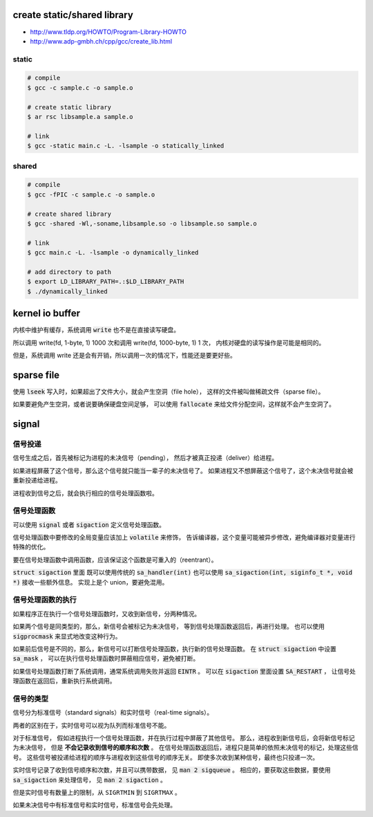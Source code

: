 create static/shared library
=============================

+ http://www.tldp.org/HOWTO/Program-Library-HOWTO
+ http://www.adp-gmbh.ch/cpp/gcc/create_lib.html

static
-------

.. code::

    # compile
    $ gcc -c sample.c -o sample.o

    # create static library
    $ ar rsc libsample.a sample.o

    # link
    $ gcc -static main.c -L. -lsample -o statically_linked


shared
-------

.. code::

    # compile
    $ gcc -fPIC -c sample.c -o sample.o

    # create shared library
    $ gcc -shared -Wl,-soname,libsample.so -o libsample.so sample.o

    # link
    $ gcc main.c -L. -lsample -o dynamically_linked

    # add directory to path
    $ export LD_LIBRARY_PATH=.:$LD_LIBRARY_PATH
    $ ./dynamically_linked





kernel io buffer
=================
内核中维护有缓存，系统调用 :code:`write` 也不是在直接读写硬盘。

所以调用 write(fd, 1-byte, 1) 1000 次和调用 write(fd, 1000-byte, 1) 1 次，
内核对硬盘的读写操作是可能是相同的。

但是，系统调用 write 还是会有开销，所以调用一次的情况下，性能还是要更好些。






sparse file
============
使用 :code:`lseek` 写入时，如果超出了文件大小，就会产生空洞（file hole），
这样的文件被叫做稀疏文件（sparse file）。

如果要避免产生空洞，或者说要确保硬盘空间足够，
可以使用 :code:`fallocate` 来给文件分配空间，这样就不会产生空洞了。






signal
=======

信号投递
---------
信号生成之后，首先被标记为进程的未决信号（pending），
然后才被真正投递（deliver）给进程。

如果进程屏蔽了这个信号，那么这个信号就只能当一辈子的未决信号了。
如果进程又不想屏蔽这个信号了，这个未决信号就会被重新投递给进程。

进程收到信号之后，就会执行相应的信号处理函数啦。



信号处理函数
-------------
可以使用 :code:`signal` 或者 :code:`sigaction` 定义信号处理函数。

信号处理函数中要修改的全局变量应该加上 :code:`volatile` 来修饰，
告诉编译器，这个变量可能被异步修改，避免编译器对变量进行特殊的优化。

要在信号处理函数中调用函数，应该保证这个函数是可重入的（reentrant）。

:code:`struct sigaction` 里面
既可以使用传统的 :code:`sa_handler(int)`
也可以使用 :code:`sa_sigaction(int, siginfo_t *, void *)` 接收一些额外信息。
实现上是个 union，要避免混用。



信号处理函数的执行
-------------------
如果程序正在执行一个信号处理函数时，又收到新信号，分两种情况。

如果两个信号是同类型的，那么，新信号会被标记为未决信号，
等到信号处理函数返回后，再进行处理。
也可以使用 :code:`sigprocmask` 来显式地改变这种行为。

如果前后信号是不同的，那么，新信号可以打断信号处理函数，执行新的信号处理函数。
在 :code:`struct sigaction` 中设置 :code:`sa_mask` ，
可以在执行信号处理函数时屏蔽相应信号，避免被打断。


如果信号处理函数打断了系统调用，通常系统调用失败并返回 :code:`EINTR` 。
可以在 :code:`sigaction` 里面设置 :code:`SA_RESTART` ，
让信号处理函数在返回后，重新执行系统调用。



信号的类型
-----------
信号分为标准信号（standard signals）和实时信号（real-time signals）。

两者的区别在于，实时信号可以视为队列而标准信号不能。

对于标准信号，
假如进程执行一个信号处理函数，并在执行过程中屏蔽了其他信号。
那么，进程收到新信号后，会将新信号标记为未决信号，
但是 **不会记录收到信号的顺序和次数** 。
在信号处理函数返回后，进程只是简单的依照未决信号的标记，处理这些信号。
这些信号被投递给进程的顺序与进程收到这些信号的顺序无关。
即使多次收到某种信号，最终也只投递一次。


实时信号记录了收到信号顺序和次数，并且可以携带数据，
见 :code:`man 2 sigqueue` 。
相应的，要获取这些数据，要使用 :code:`sa_sigaction` 来处理信号，
见 :code:`man 2 sigaction` 。

但是实时信号有数量上的限制，从 ``SIGRTMIN`` 到 ``SIGRTMAX`` 。


如果未决信号中有标准信号和实时信号，标准信号会先处理。
